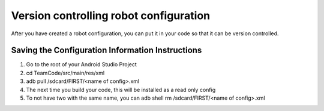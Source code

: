 Version controlling robot configuration
====================================
After you have created a robot configuration, you can put it in your code so 
that it can be version controlled.

Saving the Configuration Information Instructions
-------------------------------------------------
1. Go to the root of your Android Studio Project
2. cd TeamCode/src/main/res/xml
3. adb pull /sdcard/FIRST/<name of config>.xml
4. The next time you build your code, this will be installed as a read only config
5. To not have two with the same name, you can adb shell rm /sdcard/FIRST/<name of config>.xml